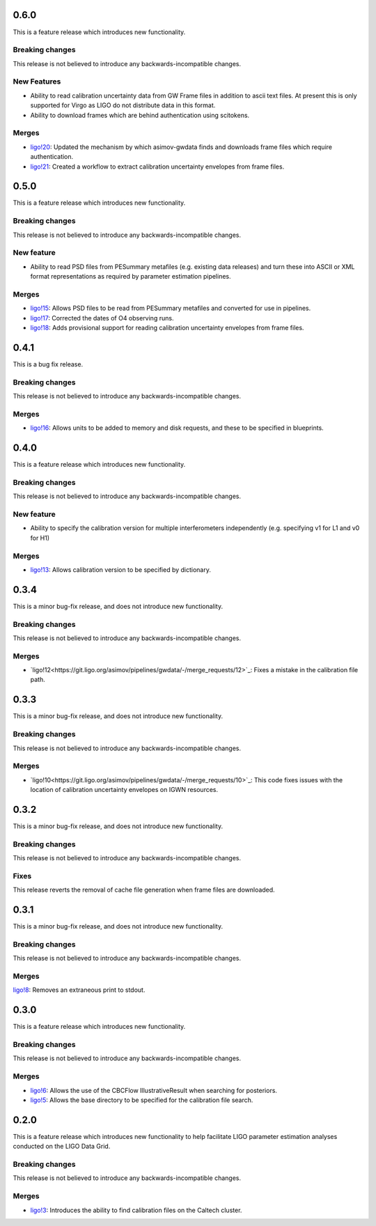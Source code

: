 0.6.0
=====

This is a feature release which introduces new functionality.

Breaking changes
----------------

This release is not believed to introduce any backwards-incompatible changes.

New Features
------------

+ Ability to read calibration uncertainty data from GW Frame files in addition to ascii text files. At present this is only supported for Virgo as LIGO do not distribute data in this format.
+ Ability to download frames which are behind authentication using scitokens.

Merges
------

+ `ligo!20 <https://git.ligo.org/asimov/pipelines/gwdata/-/merge_requests/20>`_: Updated the mechanism by which asimov-gwdata finds and downloads frame files which require authentication.
+ `ligo!21 <https://git.ligo.org/asimov/pipelines/gwdata/-/merge_requests/21>`_: Created a workflow to extract calibration uncertainty envelopes from frame files.

0.5.0
=====

This is a feature release which introduces new functionality.

Breaking changes
----------------

This release is not believed to introduce any backwards-incompatible changes.


New feature
-----------

+ Ability to read PSD files from PESummary metafiles (e.g. existing data releases) and turn these into ASCII or XML format representations as required by parameter estimation pipelines.

Merges
------

+ `ligo!15 <https://git.ligo.org/asimov/pipelines/gwdata/-/merge_requests/15>`_: Allows PSD files to be read from PESummary metafiles and converted for use in pipelines.
+ `ligo!17 <https://git.ligo.org/asimov/pipelines/gwdata/-/merge_requests/17>`_: Corrected the dates of O4 observing runs.
+ `ligo!18 <https://git.ligo.org/asimov/pipelines/gwdata/-/merge_requests/18>`_: Adds provisional support for reading calibration uncertainty envelopes from frame files.

0.4.1
=====

This is a bug fix release.

Breaking changes
----------------

This release is not believed to introduce any backwards-incompatible changes.

Merges
------

+ `ligo!16 <https://git.ligo.org/asimov/pipelines/gwdata/-/merge_requests/16>`_: Allows units to be added to memory and disk requests, and these to be specified in blueprints.

0.4.0
=====

This is a feature release which introduces new functionality.

Breaking changes
-----------------

This release is not believed to introduce any backwards-incompatible changes.

New feature
-----------

+ Ability to specify the calibration version for multiple interferometers independently (e.g. specifying v1 for L1 and v0 for H1)

Merges
------

+ `ligo!13 <https://git.ligo.org/asimov/pipelines/gwdata/-/merge_requests/13>`_: Allows calibration version to be specified by dictionary.


0.3.4
=====


This is a minor bug-fix release, and does not introduce new functionality.

Breaking changes
----------------

This release is not believed to introduce any backwards-incompatible changes.

Merges
------

+ `ligo!12<https://git.ligo.org/asimov/pipelines/gwdata/-/merge_requests/12>`_: Fixes a mistake in the calibration file path.


0.3.3
=====

This is a minor bug-fix release, and does not introduce new functionality.

Breaking changes
----------------

This release is not believed to introduce any backwards-incompatible changes.

Merges
------

+ `ligo!10<https://git.ligo.org/asimov/pipelines/gwdata/-/merge_requests/10>`_: This code fixes issues with the location of calibration uncertainty envelopes on IGWN resources.




0.3.2
=====

This is a minor bug-fix release, and does not introduce new functionality.

Breaking changes
----------------

This release is not believed to introduce any backwards-incompatible changes.

Fixes
-----

This release reverts the removal of cache file generation when frame files are downloaded.

0.3.1
=====

This is a minor bug-fix release, and does not introduce new functionality.

Breaking changes
----------------

This release is not believed to introduce any backwards-incompatible changes.

Merges
------

`ligo!8 <https://git.ligo.org/asimov/pipelines/gwdata/-/merge_requests/8>`_: Removes an extraneous print to stdout.


0.3.0
=====

This is a feature release which introduces new functionality.

Breaking changes
-----------------

This release is not believed to introduce any backwards-incompatible changes.

Merges
------

+ `ligo!6 <https://git.ligo.org/asimov/pipelines/gwdata/-/merge_requests/6>`_: Allows the use of the CBCFlow IllustrativeResult when searching for posteriors.
+ `ligo!5 <https://git.ligo.org/asimov/pipelines/gwdata/-/merge_requests/5>`_: Allows the base directory to be specified for the calibration file search.

0.2.0
=====

This is a feature release which introduces new functionality to help facilitate LIGO parameter estimation analyses conducted on the LIGO Data Grid.

Breaking changes
----------------

This release is not believed to introduce any backwards-incompatible changes.

Merges
------
+ `ligo!3 <https://git.ligo.org/asimov/pipelines/gwdata/-/merge_requests/3>`_: Introduces the ability to find calibration files on the Caltech cluster.


